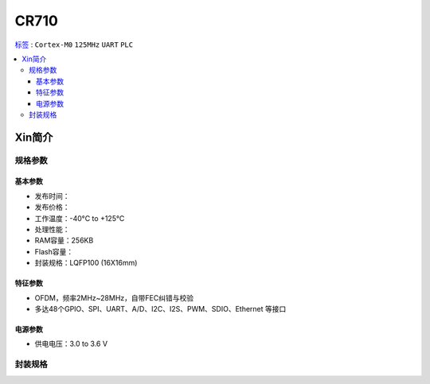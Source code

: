 
.. _cr710:

CR710
===============

`标签 <https://github.com/SoCXin/CR710>`_ : ``Cortex-M0`` ``125MHz`` ``UART`` ``PLC``

.. contents::
    :local:

Xin简介
-----------

规格参数
~~~~~~~~~~~

基本参数
^^^^^^^^^^^

* 发布时间：
* 发布价格：
* 工作温度：-40°C to +125°C
* 处理性能：
* RAM容量：256KB
* Flash容量：
* 封装规格：LQFP100 (16X16mm)


特征参数
^^^^^^^^^^^

* OFDM，频率2MHz~28MHz，自带FEC纠错与校验
* 多达48个GPIO、SPI、UART、A/D、I2C、I2S、PWM、SDIO、Ethernet 等接口

电源参数
^^^^^^^^^^^

* 供电电压：3.0 to 3.6 V

封装规格
~~~~~~~~~~~

